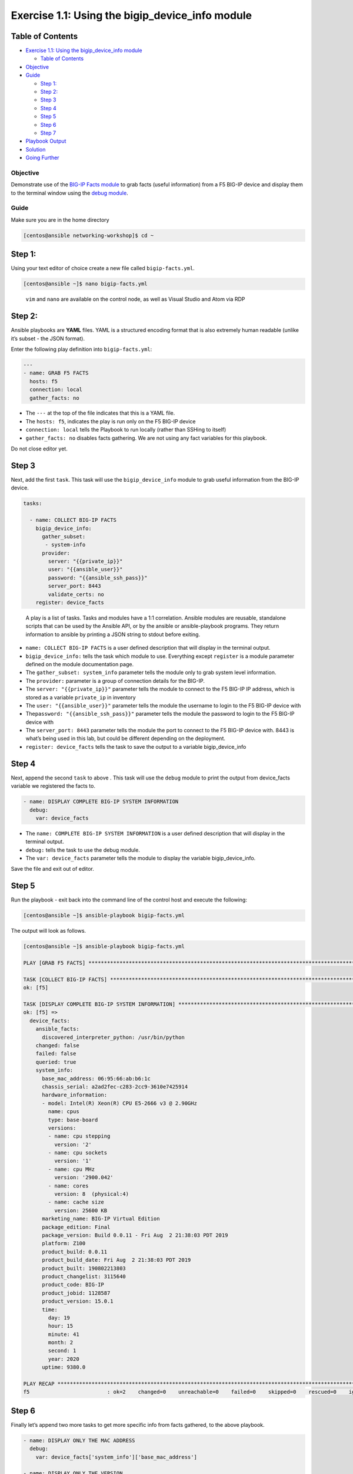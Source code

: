 .. _1.1-get-facts:

Exercise 1.1: Using the bigip_device_info module
################################################

Table of Contents
-----------------

-  `Exercise 1.1: Using the bigip_device_info
   module <#exercise-11-using-the-bigipdeviceinfo-module>`__

   -  `Table of Contents <#table-of-contents>`__

-  `Objective <#objective>`__
-  `Guide <#guide>`__

   -  `Step 1: <#step-1>`__
   -  `Step 2: <#step-2>`__
   -  `Step 3 <#step-3>`__
   -  `Step 4 <#step-4>`__
   -  `Step 5 <#step-5>`__
   -  `Step 6 <#step-6>`__
   -  `Step 7 <#step-7>`__

-  `Playbook Output <#playbook-output>`__
-  `Solution <#solution>`__
-  `Going Further <#going-further>`__

Objective
=========

Demonstrate use of the `BIG-IP Facts
module <https://docs.ansible.com/ansible/latest/modules/bigip_device_info_module.html>`__
to grab facts (useful information) from a F5 BIG-IP device and display
them to the terminal window using the `debug
module <https://docs.ansible.com/ansible/latest/modules/debug_module.html>`__.

Guide
=====

Make sure you are in the home directory

.. code-block:: shell-session

   [centos@ansible networking-workshop]$ cd ~

Step 1:
-------

Using your text editor of choice create a new file called
``bigip-facts.yml``.

.. code-block:: shell-session

   [centos@ansible ~]$ nano bigip-facts.yml

..

   ``vim`` and ``nano`` are available on the control node, as well as
   Visual Studio and Atom via RDP

Step 2:
-------

Ansible playbooks are **YAML** files. YAML is a structured encoding
format that is also extremely human readable (unlike it’s subset - the
JSON format).

Enter the following play definition into ``bigip-facts.yml``:

.. code-block:: yaml

   ---
   - name: GRAB F5 FACTS
     hosts: f5
     connection: local
     gather_facts: no

-  The ``---`` at the top of the file indicates that this is a YAML
   file.
-  The ``hosts: f5``, indicates the play is run only on the F5 BIG-IP
   device
-  ``connection: local`` tells the Playbook to run locally (rather than
   SSHing to itself)
-  ``gather_facts: no`` disables facts gathering. We are not using any
   fact variables for this playbook.

Do not close editor yet.

Step 3
------

Next, add the first ``task``. This task will use the
``bigip_device_info`` module to grab useful information from the BIG-IP
device.

.. code-block:: yaml

     tasks:

       - name: COLLECT BIG-IP FACTS
         bigip_device_info:
           gather_subset:
            - system-info
           provider:
             server: "{{private_ip}}"
             user: "{{ansible_user}}"
             password: "{{ansible_ssh_pass}}"
             server_port: 8443
             validate_certs: no
         register: device_facts

..

   A play is a list of tasks. Tasks and modules have a 1:1 correlation.
   Ansible modules are reusable, standalone scripts that can be used by
   the Ansible API, or by the ansible or ansible-playbook programs. They
   return information to ansible by printing a JSON string to stdout
   before exiting.

-  ``name: COLLECT BIG-IP FACTS`` is a user defined description that
   will display in the terminal output.
-  ``bigip_device_info:`` tells the task which module to use. Everything
   except ``register`` is a module parameter defined on the module
   documentation page.
-  The ``gather_subset: system_info`` parameter tells the module only to
   grab system level information.
-  The ``provider:`` parameter is a group of connection details for the
   BIG-IP.
-  The ``server: "{{private_ip}}"`` parameter tells the module to
   connect to the F5 BIG-IP IP address, which is stored as a variable
   ``private_ip`` in inventory
-  The ``user: "{{ansible_user}}"`` parameter tells the module the
   username to login to the F5 BIG-IP device with
-  The\ ``password: "{{ansible_ssh_pass}}"`` parameter tells the module
   the password to login to the F5 BIG-IP device with
-  The ``server_port: 8443`` parameter tells the module the port to
   connect to the F5 BIG-IP device with. 8443 is what’s being used in
   this lab, but could be different depending on the deployment.
-  ``register: device_facts`` tells the task to save the output to a
   variable bigip_device_info

Step 4
------

Next, append the second ``task`` to above . This task will use the
``debug`` module to print the output from device_facts variable we
registered the facts to.

.. code-block:: yaml

       - name: DISPLAY COMPLETE BIG-IP SYSTEM INFORMATION
         debug:
           var: device_facts

-  The ``name: COMPLETE BIG-IP SYSTEM INFORMATION`` is a user defined
   description that will display in the terminal output.
-  ``debug:`` tells the task to use the debug module.
-  The ``var: device_facts`` parameter tells the module to display the
   variable bigip_device_info.

Save the file and exit out of editor.

Step 5
------

Run the playbook - exit back into the command line of the control host
and execute the following:

.. code-block:: shell-session

   [centos@ansible ~]$ ansible-playbook bigip-facts.yml

The output will look as follows.

.. code-block:: shell-session

   [centos@ansible ~]$ ansible-playbook bigip-facts.yml 

   PLAY [GRAB F5 FACTS] *****************************************************************************************************************************************

   TASK [COLLECT BIG-IP FACTS] **********************************************************************************************************************************
   ok: [f5]

   TASK [DISPLAY COMPLETE BIG-IP SYSTEM INFORMATION] ************************************************************************************************************
   ok: [f5] => 
     device_facts:
       ansible_facts:
         discovered_interpreter_python: /usr/bin/python
       changed: false
       failed: false
       queried: true
       system_info:
         base_mac_address: 06:95:66:ab:b6:1c
         chassis_serial: a2ad2fec-c283-2cc9-3610e7425914
         hardware_information:
         - model: Intel(R) Xeon(R) CPU E5-2666 v3 @ 2.90GHz
           name: cpus
           type: base-board
           versions:
           - name: cpu stepping
             version: '2'
           - name: cpu sockets
             version: '1'
           - name: cpu MHz
             version: '2900.042'
           - name: cores
             version: 8  (physical:4)
           - name: cache size
             version: 25600 KB
         marketing_name: BIG-IP Virtual Edition
         package_edition: Final
         package_version: Build 0.0.11 - Fri Aug  2 21:38:03 PDT 2019
         platform: Z100
         product_build: 0.0.11
         product_build_date: Fri Aug  2 21:38:03 PDT 2019
         product_built: 190802213803
         product_changelist: 3115640
         product_code: BIG-IP
         product_jobid: 1128587
         product_version: 15.0.1
         time:
           day: 19
           hour: 15
           minute: 41
           month: 2
           second: 1
           year: 2020
         uptime: 9380.0

   PLAY RECAP ***************************************************************************************************************************************************
   f5                         : ok=2    changed=0    unreachable=0    failed=0    skipped=0    rescued=0    ignored=0

Step 6
------

Finally let’s append two more tasks to get more specific info from facts
gathered, to the above playbook.

.. code-block:: yaml


       - name: DISPLAY ONLY THE MAC ADDRESS
         debug:
           var: device_facts['system_info']['base_mac_address']

       - name: DISPLAY ONLY THE VERSION
         debug:
           var: device_facts['system_info']['product_version']

-  ``var: device_facts['system_info']['base_mac_address']`` displays the
   MAC address for the Management IP on the BIG-IP device
-  ``device_facts['system_info']['product_version']`` displays the
   product version BIG-IP device

..

   Because the bigip_device_info module returns useful information in
   structured data, it is really easy to grab specific information
   without using regex or filters. Fact modules are very powerful tools
   to grab specific device information that can be used in subsequent
   tasks, or even used to create dynamic documentation (reports, csv
   files, markdown).

Step 7
------

Run the playbook - exit back into the command line of the control host
and execute the following:

.. code-block:: shell-session

   [centos@ansible ~]$ ansible-playbook bigip-facts.yml

Playbook Output
===============

The output will look as follows.

.. code-block:: shell-session

   [centos@ansible ~]$ ansible-playbook bigip-facts.yml 

   PLAY [GRAB F5 FACTS] *****************************************************************************************************************************************

   TASK [COLLECT BIG-IP FACTS] **********************************************************************************************************************************
   ok: [f5]

   TASK [DISPLAY COMPLETE BIG-IP SYSTEM INFORMATION] ************************************************************************************************************
   ok: [f5] => 
     device_facts:
       ansible_facts:
         discovered_interpreter_python: /usr/bin/python
       changed: false
       failed: false
       queried: true
       system_info:
         base_mac_address: 06:95:66:ab:b6:1c
         chassis_serial: a2ad2fec-c283-2cc9-3610e7425914
         hardware_information:
         - model: Intel(R) Xeon(R) CPU E5-2666 v3 @ 2.90GHz
           name: cpus
           type: base-board
           versions:
           - name: cpu stepping
             version: '2'
           - name: cpu sockets
             version: '1'
           - name: cpu MHz
             version: '2900.042'
           - name: cores
             version: 8  (physical:4)
           - name: cache size
             version: 25600 KB
         marketing_name: BIG-IP Virtual Edition
         package_edition: Final
         package_version: Build 0.0.11 - Fri Aug  2 21:38:03 PDT 2019
         platform: Z100
         product_build: 0.0.11
         product_build_date: Fri Aug  2 21:38:03 PDT 2019
         product_built: 190802213803
         product_changelist: 3115640
         product_code: BIG-IP
         product_jobid: 1128587
         product_version: 15.0.1
         time:
           day: 19
           hour: 15
           minute: 42
           month: 2
           second: 4
           year: 2020
         uptime: 9443.0

   TASK [DISPLAY ONLY THE MAC ADDRESS] **************************************************************************************************************************
   ok: [f5] => 
     device_facts['system_info']['base_mac_address']: 06:95:66:ab:b6:1c

   TASK [DISPLAY ONLY THE VERSION] ******************************************************************************************************************************
   ok: [f5] => 
     device_facts['system_info']['product_version']: 15.0.1

   PLAY RECAP ***************************************************************************************************************************************************
   f5                         : ok=4    changed=0    unreachable=0    failed=0    skipped=0    rescued=0    ignored=0

Solution
========

The finished Ansible Playbook is provided here for an Answer key. Click
here for
`bigip-facts.yml <./bigip-facts.yml>`__.

Going Further
=============

For this bonus exercise add the ``tags: debug`` paramteter (at the task
level) to the existing debug task.

.. code-block:: yaml

   - name: DISPLAY COMPLETE BIG-IP SYSTEM INFORMATION
     debug:
       var: device_facts
     tags: debug

Now re-run the playbook with the ``--skip-tags-debug`` command line
option.

.. code-block:: shell-session

   ansible-playbook bigip-facts.yml --skip-tags=debug

The Ansible Playbook will only run three tasks, skipping the
``DISPLAY COMPLETE BIG-IP SYSTEM INFORMATION`` task.

You have finished this exercise. `Click here to return to the lab
guide <..>`__

Next: :ref:`1.2-add-node`

